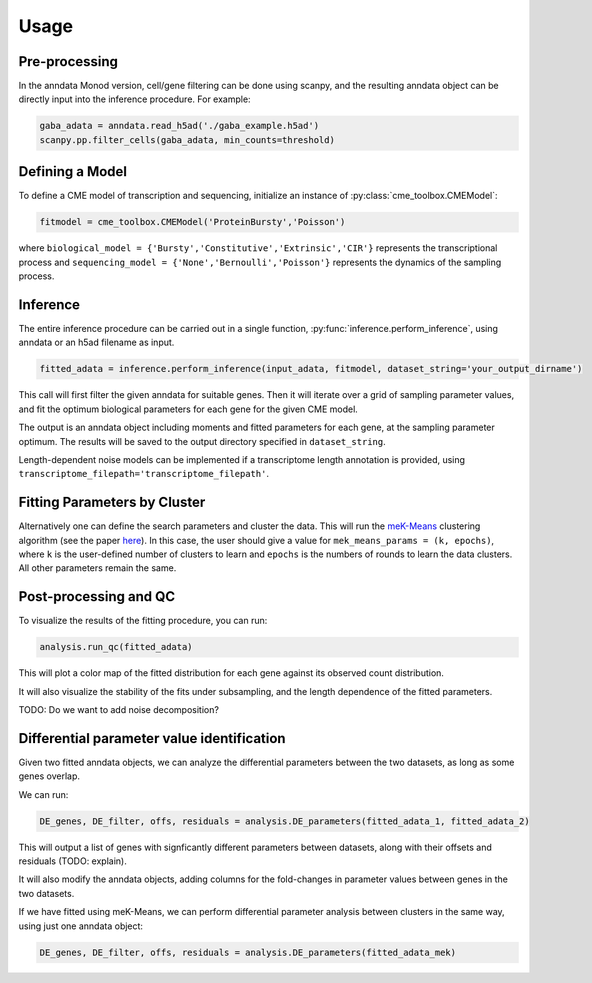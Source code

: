 Usage
=====

Pre-processing 
----------------

In the anndata Monod version, cell/gene filtering can be done using scanpy, and the resulting anndata object can be directly input into the inference procedure. For example:

.. code-block:: python

 gaba_adata = anndata.read_h5ad('./gaba_example.h5ad')
 scanpy.pp.filter_cells(gaba_adata, min_counts=threshold)

..
 add more here?


Defining a Model
----------------------

To define a CME model of transcription and sequencing, initialize an instance of :py:class:`cme_toolbox.CMEModel`:

.. code-block:: python

 fitmodel = cme_toolbox.CMEModel('ProteinBursty','Poisson')

where ``biological_model = {'Bursty','Constitutive','Extrinsic','CIR'}`` represents the transcriptional process and ``sequencing_model = {'None','Bernoulli','Poisson'}`` represents the dynamics of the sampling process.


Inference
----------------

The entire inference procedure can be carried out in a single function, :py:func:`inference.perform_inference`, using anndata or an h5ad filename as input.

.. code-block:: python

 fitted_adata = inference.perform_inference(input_adata, fitmodel, dataset_string='your_output_dirname')

This call will first filter the given anndata for suitable genes. Then it will iterate over a grid of sampling parameter values, and fit the optimum biological parameters for each gene for the given CME model.

The output is an anndata object including moments and fitted parameters for each gene, at the sampling parameter optimum. The results will be saved to the output directory specified in ``dataset_string``. 

Length-dependent noise models can be implemented if a transcriptome length annotation is provided, using ``transcriptome_filepath='transcriptome_filepath'``.

Fitting Parameters by Cluster
-------------------

Alternatively one can define the search parameters and cluster the data. This will run the `meK-Means <https://github.com/pachterlab/CGP_2023/>`_ clustering algorithm (see the paper `here <https://www.biorxiv.org/content/10.1101/2023.09.17.558131v2>`_). In this case, the user should give a value for ``mek_means_params = (k, epochs)``, where ``k`` is the user-defined number of clusters to learn and ``epochs`` is the numbers of rounds to learn the data clusters. All other parameters remain the same. 

Post-processing and QC
----------------

To visualize the results of the fitting procedure, you can run: 

.. code-block:: python

 analysis.run_qc(fitted_adata)

This will plot a color map of the fitted distribution for each gene against its observed count distribution.

It will also visualize the stability of the fits under subsampling, and the length dependence of the fitted parameters.



TODO: Do we want to add noise decomposition?

Differential parameter value identification
----------------

Given two fitted anndata objects, we can analyze the differential parameters between the two datasets, as long as some genes overlap.

We can run: 

.. code-block:: python

 DE_genes, DE_filter, offs, residuals = analysis.DE_parameters(fitted_adata_1, fitted_adata_2)

This will output a list of genes with signficantly different parameters between datasets, along with their offsets and residuals (TODO: explain).

It will also modify the anndata objects, adding columns for the fold-changes in parameter values between genes in the two datasets.

If we have fitted using meK-Means, we can perform differential parameter analysis between clusters in the same way, using just one anndata object:

.. code-block:: python

 DE_genes, DE_filter, offs, residuals = analysis.DE_parameters(fitted_adata_mek)
 
